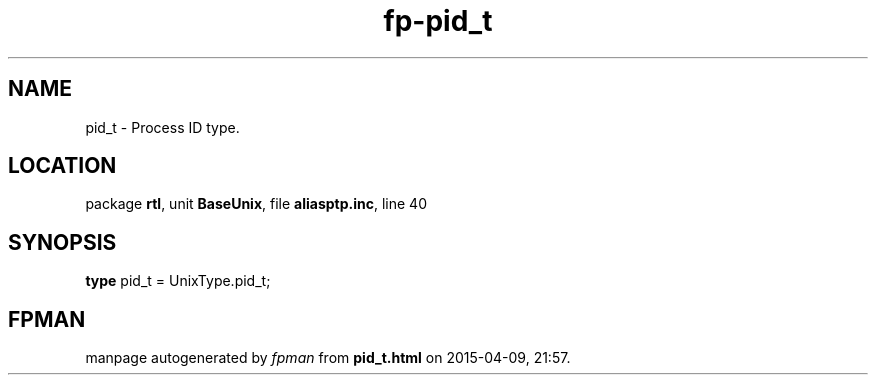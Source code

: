 .\" file autogenerated by fpman
.TH "fp-pid_t" 3 "2014-03-14" "fpman" "Free Pascal Programmer's Manual"
.SH NAME
pid_t - Process ID type.
.SH LOCATION
package \fBrtl\fR, unit \fBBaseUnix\fR, file \fBaliasptp.inc\fR, line 40
.SH SYNOPSIS
\fBtype\fR pid_t = UnixType.pid_t;
.SH FPMAN
manpage autogenerated by \fIfpman\fR from \fBpid_t.html\fR on 2015-04-09, 21:57.

